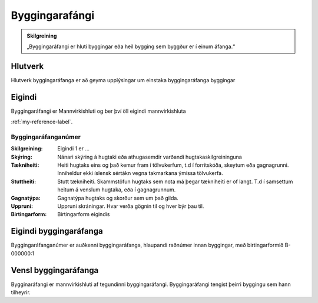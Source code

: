 Byggingarafángi
===============

.. image:: img/byggingarafangi.svg 
   :width: 100

.. admonition:: Skilgreining
    :class: skilgreining
    
    „Byggingaráfangi er hluti byggingar eða heil bygging sem byggður er í  einum  áfanga.“
    
Hlutverk
--------

Hlutverk byggingaráfanga er að geyma upplýsingar um einstaka byggingaráfanga byggingar

Eigindi
-------

Byggingaráfangi er Mannvirkishluti og ber því öll eigindi mannvirkishluta 

:ref:`my-reference-label`.

Byggingaráfanganúmer
~~~~~~~~~~~~~~~~~~~~
  
:Skilgreining:
 Eigindi 1 er ...

:Skýring:
  Nánari skýring á hugtaki eða athugasemdir varðandi hugtakaskilgreininguna
:Tækniheiti:
 Heiti hugtaks eins og það kemur fram í tölvukerfum, t.d í forritskóða, skeytum eða gagnagrunni.
 Inniheldur ekki íslensk sértákn vegna takmarkana ýmissa tölvukerfa.
:Stuttheiti:
 Stutt tækniheiti. Skammstöfun hugtaks sem nota má þegar tækniheiti er of langt. T.d í samsettum heitum á venslum hugtaka, eða í gagnagrunnum.
:Gagnatýpa:
 Gagnatýpa hugtaks og skorður sem um það gilda.
:Uppruni:
 Uppruni skráningar. Hvar verða gögnin til og hver býr þau til.
:Birtingarform:  
 Birtingarform eigindis

Eigindi byggingaráfanga
-------------------

Byggingaráfanganúmer er auðkenni byggingaráfanga, hlaupandi raðnúmer innan byggingar, með birtingarformið B-000000:1


Vensl byggingaráfanga
--------------------

Bygginaráfangi er mannvirkishluti af tegundinni byggingaráfangi. Byggingaráfangi tengist þeirri byggingu sem hann tilheyrir.
